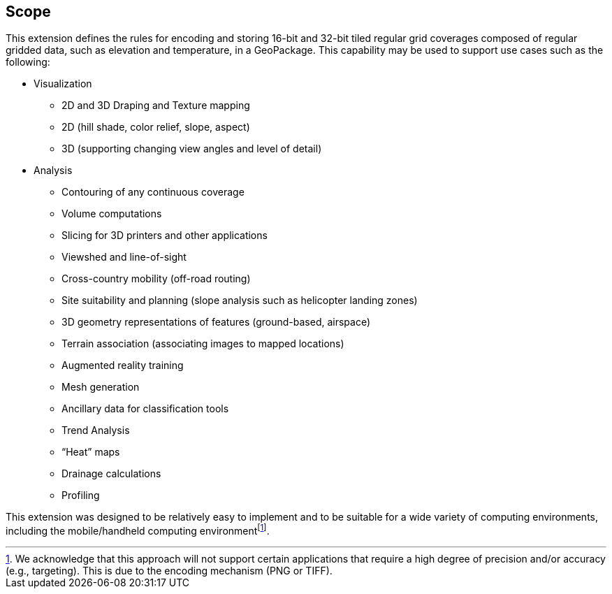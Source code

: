 == Scope

This extension defines the rules for encoding and storing 16-bit and 32-bit tiled regular grid coverages composed of regular gridded data, such as elevation and temperature, in a GeoPackage. This capability may be used to support use cases such as the following:

* Visualization
** 2D and 3D Draping and Texture mapping
** 2D (hill shade, color relief, slope, aspect)
** 3D (supporting changing view angles and level of detail)
* Analysis
** Contouring of any continuous coverage
** Volume computations
** Slicing for 3D printers and other applications
** Viewshed and line-of-sight
** Cross-country mobility (off-road routing)
** Site suitability and planning (slope analysis such as helicopter landing zones)
** 3D geometry representations of features (ground-based, airspace)
** Terrain association (associating images to mapped locations)
** Augmented reality training
** Mesh generation
** Ancillary data for classification tools
** Trend Analysis
** “Heat” maps
** Drainage calculations
** Profiling

This extension was designed to be relatively easy to implement and to be suitable for a wide variety of computing environments, including the mobile/handheld computing environmentfootnote:[We acknowledge that this approach will not support certain applications that require a high degree of precision and/or accuracy (e.g., targeting). This is due to the encoding mechanism (PNG or TIFF).].
